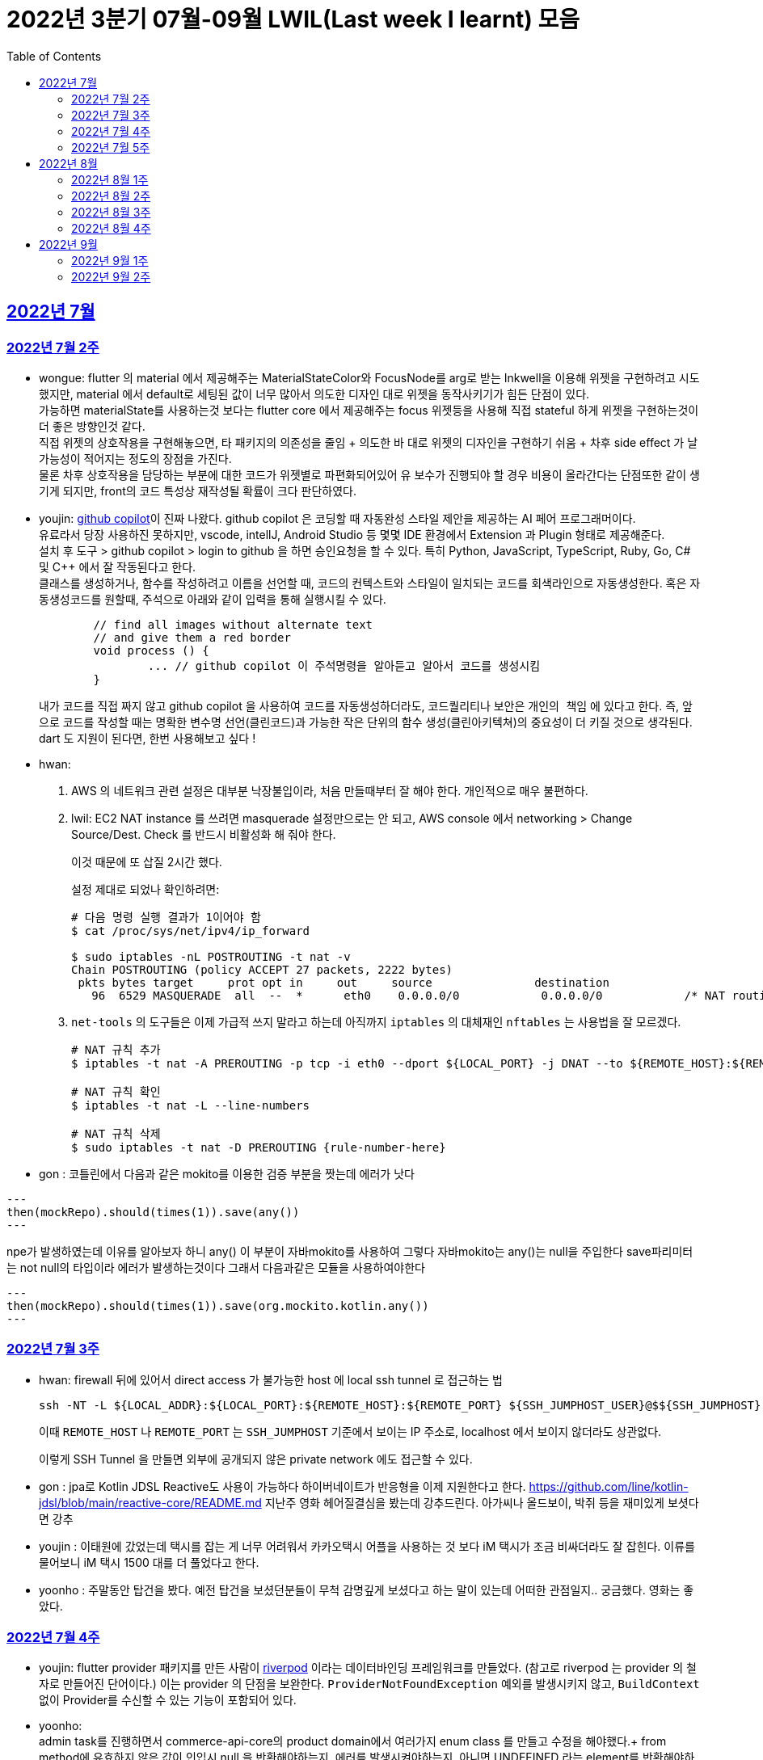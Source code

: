 = 2022년 3분기 07월-09월 LWIL(Last week I learnt) 모음
// Metadata:
:description: Last Week I Learnt
:keywords: study, til, lwil
// Settings:
:doctype: book
:toc: left
:toclevels: 4
:sectlinks:
:icons: font


[[section-202207]]
== 2022년 7월

[[section-202207-W2]]
=== 2022년 7월 2주

- wongue: flutter 의 material 에서 제공해주는 MaterialStateColor와 FocusNode를 arg로 받는 Inkwell을 이용해 위젯을 구현하려고 시도했지만, material 에서 default로 세팅된 값이 너무 많아서 의도한 디자인 대로 위젯을 동작사키기가 힘든 단점이 있다. +
가능하면 materialState를 사용하는것 보다는 flutter core 에서 제공해주는 focus 위젯등을 사용해 직접 stateful 하게 위젯을 구현하는것이 더 좋은 방향인것 같다. + 
직접 위젯의 상호작용을 구현해놓으면, 타 패키지의 의존성을 줄임 + 의도한 바 대로 위젯의 디자인을 구현하기 쉬움 + 차후 side effect 가 날 가능성이 적어지는 정도의 장점을 가진다. +
물론 차후 상호작용을 담당하는 부분에 대한 코드가 위젯별로 파편화되어있어 유 보수가 진행되야 할 경우 비용이 올라간다는 단점또한 같이 생기게 되지만, front의 코드 특성상 재작성될 확률이 크다 판단하였다.

- youjin: https://github.com/features/copilot[github copilot]이 진짜 나왔다. github copilot 은 코딩할 때 자동완성 스타일 제안을 제공하는 AI 페어 프로그래머이다. + 
	유료라서 당장 사용하진 못하지만, vscode, intellJ, Android Studio 등 몇몇 IDE 환경에서 Extension 과 Plugin 형태로 제공해준다. +
	설치 후 도구 > github copilot > login to github 을 하면 승인요청을 할 수 있다. 특히 Python, JavaScript, TypeScript, Ruby, Go, C# 및 C++ 에서 잘 작동된다고 한다. +
	클래스를 생성하거나, 함수를 작성하려고 이름을 선언할 때, 코드의 컨텍스트와 스타일이 일치되는 코드를 회색라인으로 자동생성한다. 혹은 자동생성코드를 원할때, 주석으로 아래와 같이 입력을 통해 실행시킬 수 있다. 
+
[source, java]
----
	// find all images without alternate text
	// and give them a red border
	void process () {
		... // github copilot 이 주석명령을 알아듣고 알아서 코드를 생성시킴
	}
----
+ 
내가 코드를 직접 짜지 않고 github copilot 을 사용하여 코드를 자동생성하더라도, 코드퀄리티나 보안은 `개인의 책임` 에 있다고 한다. 즉, 앞으로 코드를 작성할 때는 명확한 변수명 선언(클린코드)과 가능한 작은 단위의 함수 생성(클린아키텍쳐)의 중요성이 더 키질 것으로 생각된다. dart 도 지원이 된다면, 한번 사용해보고 싶다 !

- hwan: 
+
. AWS 의 네트워크 관련 설정은 대부분 낙장불입이라, 처음 만들때부터 잘 해야 한다. 개인적으로 매우 불편하다.

. lwil: EC2 NAT instance 를 쓰려면 masquerade 설정만으로는 안 되고, AWS console 에서 networking > Change Source/Dest. Check 를 반드시 비활성화 해 줘야 한다.
+
이것 때문에 또 삽질 2시간 했다.
+
설정 제대로 되었나 확인하려면:
+
[source, shell]
----
# 다음 명령 실행 결과가 1이어야 함
$ cat /proc/sys/net/ipv4/ip_forward

$ sudo iptables -nL POSTROUTING -t nat -v
Chain POSTROUTING (policy ACCEPT 27 packets, 2222 bytes)
 pkts bytes target     prot opt in     out     source               destination         
   96  6529 MASQUERADE  all  --  *      eth0    0.0.0.0/0            0.0.0.0/0            /* NAT routing rule installed by fck-nat */
----

. `net-tools` 의 도구들은 이제 가급적 쓰지 말라고 하는데 아직까지 `iptables` 의 대체재인 `nftables` 는 사용법을 잘 모르겠다.
+
[source, shell]
----
# NAT 규칙 추가
$ iptables -t nat -A PREROUTING -p tcp -i eth0 --dport ${LOCAL_PORT} -j DNAT --to ${REMOTE_HOST}:${REMOTE_PORT}

# NAT 규칙 확인
$ iptables -t nat -L --line-numbers

# NAT 규칙 삭제
$ sudo iptables -t nat -D PREROUTING {rule-number-here}
----

- gon : 코틀린에서 다음과 같은 mokito를 이용한 검증 부분을 짯는데 에러가 낫다

[source, kotlin]
---
then(mockRepo).should(times(1)).save(any())
---

npe가 발생하였는데 이유를 알아보자 하니 any() 이 부분이 자바mokito를 사용하여 그렇다 
자바mokito는 any()는 null을 주입한다 save파리미터는 not null의 타입이라 에러가 발생하는것이다
그래서 다음과같은 모듈을 사용하여야한다

[source, kotlin]
---
then(mockRepo).should(times(1)).save(org.mockito.kotlin.any())
---

[[section-202207-W3]]
=== 2022년 7월 3주

- hwan: firewall 뒤에 있어서 direct access 가 불가능한 host 에 local ssh tunnel 로 접근하는 법
+
[source,shell]
----
ssh -NT -L ${LOCAL_ADDR}:${LOCAL_PORT}:${REMOTE_HOST}:${REMOTE_PORT} ${SSH_JUMPHOST_USER}@$${SSH_JUMPHOST}
----
+
이때 `REMOTE_HOST` 나 `REMOTE_PORT` 는 `SSH_JUMPHOST` 기준에서 보이는 IP 주소로, localhost 에서 보이지 않더라도 상관없다.
+
이렇게 SSH Tunnel 을 만들면 외부에 공개되지 않은 private network 에도 접근할 수 있다.


- gon :
jpa로 Kotlin JDSL Reactive도 사용이 가능하다
하이버네이트가 반응형을 이제 지원한다고 한다.
https://github.com/line/kotlin-jdsl/blob/main/reactive-core/README.md
지난주 영화 헤어질결심을 봤는데 강추드린다. 아가씨나 올드보이, 박쥐 등을 재미있게 보셧다면 강추 +

- youjin : 이태원에 갔었는데 택시를 잡는 게 너무 어려워서 카카오택시 어플을 사용하는 것 보다 iM 택시가 조금 비싸더라도 잘 잡힌다. 이류를 물어보니 iM 택시 1500 대를 더 풀었다고 한다. +
- yoonho : 주말동안 탑건을 봤다. 예전 탑건을 보셨던분들이 무척 감명깊게 보셨다고 하는 말이 있는데 어떠한 관점일지.. 궁금했다. 영화는 좋았다.

[[section-202207-W4]]
=== 2022년 7월 4주

- youjin: flutter provider 패키지를 만든 사람이 https://riverpod.dev/ko/docs/getting_started[riverpod] 이라는 데이터바인딩 프레임워크를 만들었다. (참고로 riverpod 는 provider 의 철자로 만들어진 단어이다.) 이는 provider 의 단점을 보완한다. `ProviderNotFoundException` 예외를 발생시키지 않고, `BuildContext` 없이 Provider를 수신할 수 있는 기능이 포함되어 있다.

- yoonho: +
admin task를 진행하면서 commerce-api-core의 product domain에서 여러가지 enum class 를 만들고 수정을 해야했다.+
from method에 유효하지 않은 값이 인입시 null 을 반환해야하는지, 에러를 발생시켜야하는지, 아니면 UNDEFINED 라는 element를 반환해야하는지에 따라 +
admin 에서도 여러번의 수정을 거쳐야 했다. +
객체지향 사실과 오해 초반부의 '객체지향 애플리케이션의 아름다움을 결정하는 것이 협력이라면 협력이얼마나 조화를 이루는지를 결정하는 것은 객체다.' 문단을 읽으면서 이러한 수정을 거쳐야했던 기억이 떠올랐다. +
우리가 만드는 어플리케이션 또한 작은 객체들의 협력의 모음으로 구성이되고,
각 객체가 어떻게 설계되는지에 따라 협력 또한 얼마나 잘 할수있는지가 결정된다. +
라는 생각이 들었다.

- wongue: dart TEST 파일을 parts 로 분할 할 때, part 의 파일명을 _test.dart 로 끝내면 melos run test 에서 part 의 파일이 실행되어 package 를 찾을 수 없어 test fail 이 난다. + 
+ TDD는 미리 안해놓으면 일이 두배가 된다.

- hwan: spring boot 에서 testcontainer 쓸 때 다음처럼 환경설정을 해 주면
+
[source,yml]
----
spring:
  datasource:
    driver-class-name: org.testcontainers.jdbc.ContainerDatabaseDriver
    url: jdbc:tc:mysql://localhost:59306/platform_commerce?serverTimezone=UTC&useUnicode=true&character_set_server=utf8mb4&TC_REUSABLE=true;
----
테스트에서 직접 testcontainer 를 환경설정 해 주지 않더라도 테스트 lifecycle 동안 알아서 container 가 올라갔다가 내려온다.
ContainerDatabaseDriver 내부에서 container 를 자동 실행시키고 proxy 하는 기능이 있다.
+
참고 URL: https://github.com/testcontainers/testcontainers-java/blob/master/modules/jdbc/src/main/java/org/testcontainers/jdbc/ContainerDatabaseDriver.java#L124


[[section-202207-W5]]
=== 2022년 7월 5주

- hwan: `autossh` 를 이용해 ssh tunnel 을 항상 서비스처럼 실행하도록 하는 법
+
. 환경변수 파일을 만든다. `yourjumpsshserver` 는 적당한 문자열로 바꿔줄 것.
+
[source,shell]
----
## 파일명: /etc/default/secure-tunnel@yourjumpsshserver

TARGET=yourjumpsshserver
LOCAL_ADDR=0.0.0.0
LOCAL_PORT=22
# port that will be use to ssh at remote server
REMOTE_PORT=54322
# change user as per remote server
USERNAME=user
# change SSH port used at jump server
SSH_TARGET_PORT=22
----

. `systemd` 서비스 정의 파일을 만든다.
+
[source,shell]
----
## 파일명: /etc/systemd/system/secure-tunnel@.service

[Unit]
Description=Setup a secure tunnel to %I
After=network.target

[Service]
Environment="LOCAL_ADDR=localhost"
EnvironmentFile=/etc/default/secure-tunnel@%i
Environment="AUTOSSH_GATETIME=0"
ExecStart=/usr/bin/autossh -M 0 -o "ExitOnForwardFailure=yes" -o "ServerAliveInterval 30" -o "ServerAliveCountMax 3" -NR ${REMOTE_PORT}:${LOCAL_ADDR}:${LOCAL_PORT} -p ${SSH_TARGET_PORT} ${USERNAME}@${TARGET}

# Restart every >2 seconds to avoid StartLimitInterval failure
RestartSec=5
Restart=always

[Install]
WantedBy=multi-user.target
----

. 서비스를 등록한다.
+
[source,shell]
----
# systemctl enable secure-tunnel@yourjumpsshserver.service && systemctl start secure-tunnel@yourjumpsshserver.service
----

. service 동작 여부를 확인해 본다.
+
[source,shell]
----
# systemctl status secure-tunnel@yourjumpsshserver.service
----
+
- youjin: 인스타를 이용하다가 어느 날부터 개인정보 동의를 구하는 버튼이 뜨기 시작했다. 자세히 알아보니, 메타가 다음 달 8일까지 필수적으로 개인정보 관련한 동의를 구한다고 한다. 총 6가지로 개인정보의 수집 및 이용, 개인정보의 제공, 개인정보의 국가 간 이전, 위치 정보, 개인정보 처리방침 업데이트, 이용 약관 등이다. 메타는 개인정보에 따라 '맞춤형 정보'를 제공하기 위해서라고 한다. 이는 한국 이용자들에게 반발을 사고 있고, 국내 개인정보보호법에서도 "이용자가 필요 최소한의 개인정보 이외의 개인정보를 제공하지 않는다는 이유로 서비스의 제공을 거부해서는 안 된다"고 규정하고 있다고 한다. 앞으로도 어떻게 콘텐츠가 전달될지 궁금하다. 
그리고, 인스타 UX UI 가 업데이트 되었는데 개인적으로는 너무 불편하다. 친구들과 얘기를 해보니 랜덤하게 업데이트 된 것 같다. 나는 우연히 업데이트가 된 것 같은데, 북마크 기능이 바로 보이지 않으며 피드를 무조건 하나씩만 볼 수 있게 변경되었다. +
- wongue: 주말동안 남는 시간에 flutter docs를 짬짬이 읽어봤다. flutter 는 ui를 C++ 기반의 엔진인 Skia에 의존하여 표현한다는걸 알게됬다. +
따라서 flutter ui의 기능의 한계 또한 skia 엔진에 제한될 꺼라 생각되니, 앞으로 간단하게 skia 엔진을 알아볼 생각이다. +
+ flutter widget test에서 find.byType메소드로 넘겨쥬는 인자중, 제너릭을 받는 타입은 이를 명시하여야만 한다. +
(ex find.byType(Radio<int>);)
- gon: kotlin으로 jpa를 사용하던 도중 lazy로딩이 예상과 다르게 동작하였다 원인을 살펴보니 코틀린은 모든 클래스를 final로 상속불가로 만든다 하지만 jpa는 엔티티를 상속받아 프록시객체를 만들어 동작하는데 이부분에서 오는 차이때문이라고 생각된다. 그래서 entity어노테이션이 붙으면 상속가능하도록 설정하니 문제해결되었다. +
- yoonho: 
엑셀의 함수를 이용해 UUID를 생성할 수 있다.
+
[source,excel]
----
=CONCATENATE(DEC2HEX(RANDBETWEEN(0,4294967295),8),"-",DEC2HEX(RANDBETWEEN(0,65535),4),"-",DEC2HEX(RANDBETWEEN(16384,20479),4),"-",DEC2HEX(RANDBETWEEN(32768,49151),4),"-",DEC2HEX(RANDBETWEEN(0,65535),4),DEC2HEX(RANDBETWEEN(0,4294967295),8))
----
+
but 새로운 내용이 입력될 때마다 값이 매번 갱신되므로 값(이미 나온 UUID)를 한번 복사해주어야한다.


[[section-202208]]
== 2022년 8월

[[section-202208-W1]]
=== 2022년 8월 1주

- hwan: Android studio 에서 Flutter project 를 열면 간혹 Logcat, Profiler 등이 안 뜨는 경우가 있어 굉장히 불편하다. 이 때는, File > Project Structure 메뉴에 진입한 후, Project Facet 에 Android 설정이 빠져있는건 아닌지 한번 확인해 보자. 간단한 설정인데 3주동안 못 찾아서 고생했다. ㅜㅜ

- wongue: dart와 node.js 비슷한 특성을 공유한다. dart 의 병렬성을 정리한 김에 node.js 에서는 어떤 방식으로 구현했나 찾아봤는데, cluster 모듈을 사용해 멀티코어 프로그레밍을 구현 할 수 있다고 한다. +
++ 메모리를 공유하지 못하는걸 보아하니 thread 보다는 isolate 에 가까운것 같다.

- gon: 젯브레인에서 인텔리제이를 이은 차세대 ide를 개발하고 있다 한다 https://www.jetbrains.com/ko-kr/fleet/?_ga=2.128332367.2134819592.1659250788-12276751.1658968519&_gac=1.224601576.1659250790.CjwKCAjwrZOXBhACEiwA0EoRD00otOS5qQT8mjf9oI1JvymbgaLOh4NsCWqJZiXaOlBGLoemRoBM3xoCTNAQAvD_BwE&_gl=1*1gl9j9d*_ga*MTIyNzY3NTEuMTY1ODk2ODUxOQ..*_ga_9J976DJZ68*MTY1OTI1MDc4OC42LjEuMTY1OTI1NDg0My41Mw

- youjin: 딥링크란, 앱에서 링크를 타고 들어가는 링크를 의미한다. 안드로이드에서는 '앱링크'를 사용하고, iOS에서는 '유니버셜 링크'를 활용한다고 한다. 그런데, 이 방식은 몇몇 브라우저에서는 잘 적용되지 않을 가능성이 있어서 Deferred DeepLink를 많이 활용한다. 이는 앱이 설치되어 있으면: 앱이 바로 열리면서 해당 컨텐츠 실행하고, 앱이 설치되어 있지 않으면: 딥링크 동작을 지연시켰다가 앱설치이후 실행되었을때 해당 컨텐츠를 실행하는 방식이다. 친구 추천코드로 활용할 때 많이 쓰인다고 한다.

[[section-202208-W2]]
=== 2022년 8월 2주

- wongue: flutter에서 UI를 위해 사용되는 Tree는 한 종류만 있지 않다는걸 알게되었다. +
그 중, paint와 layout을 담당하는 트리가 있는데, 이러한 tree의 순회를 O(n)의 시간에 구현하기 위해 트리의 상위 노드는 자식 노드에 대해 아무런 정보도 들고 있지 않고, 이를 위해 BuildContext가 필요함을 알게되었다. +
++ await 으로 동기화 시키지 않은 비동기함수는 동작을 예상하기도, 이를 검증하기도 쉽지 않다는것을 느꼈다.

- hwan: AsciiDoc 은 MD 와 달리 Passthrough Block 라는 기능을 명시적으로 선언해야 HTML tag 를 삽입할 수 있다. 그렇지 않으면 HTML tag 는 전부 escape 된다.
+
HTML 을 그냥 삽입할 수 있는 MD 대비 보안상 더 나은 모델인 것 같다.
+
[source,asciidoc]
----
++++
<a download="example.txt" href="data:application/octet-stream;base64, ...">Download example.txt</a>
++++
----
+
같은 형태로 활용 가능하다.

- gon: jpa에서 soft delete를 지원한다 서버 api에 적용해보면 굉장히 편리할것 같다
- youjin: 노션과 비슷한 옵시디언 노트가 출시되었다. 아직은 major 버전이 0 이긴하지만 유심히 살펴볼 필요가 있다. 노션보다 웹접근성은 조금 떨어지지만, 아무리 많은 파일을 생성해도 노션처럼 버벅이거나 무거워지지 않는 장점이 있다. 그리고 무엇보다, 노션은 디렉토리 구조처럼 파일을 정리할 수 있는 장점이 있지만 옵시디언노트는 사람의 뇌구조와 비슷하게, 파일들과 연결여부를 선으로 연결시켜, 시각적으로 보여준다.

[[section-202208-W3]]
=== 2022년 8월 3주
- gon: sql에서 uuid를 직접 인서트할려고 다음과 같은 방법으로 진행하였다
+
[source,sql]
----
insert into someTbl(fk_id, uuid) values (17, '2A6270D93F724FCBB270BF66ABD75100');
----
+
하지만 에러가 발생하였다 원인을 살펴보니 uuid를 직접인서트해야할땐 
+
[source,sql]
----
(unhex(replace(''2A6270D93F724FCBB270BF66ABD75100'',''-'','''')))
----
+
이런식으로 uuid를 변환해야한다
+
추가로 mysql 8부터 UUID_TO_BIN 같은 함수가 지원된다 한다 
mysql에서 해결하였으나 현재 h2에서 막혀있다

- hwan: dart 에서 conditional import 하기
+
[source,dart]
----
import '_file_downloader_native.dart'
    if (dart.library.html) '_file_downloader_web.dart' as file_downloader;
----
+
근데 이 기능이 왜 dart language tour 에는 없는지 궁금하다. 아무튼 이렇게 하면 조건부 import 를 할 수 있다.
+
https://github.com/dart-lang/sdk/issues/34262#issuecomment-416129832
+
여기 보면 적용 범위가 매우 제한되어 있음을 확인할 수 있다. 그래서 공식 문서에는 안 나와 있나 보다.

- youjin: 인터스텔라 같은 컴퓨터 영화중에 명작이 없을까 찾아보다가 다들 매트릭스를 추천해주어서 매트릭스 1을 봤다. 거기에 인스턴스들과 오퍼레이터 등등 아는 단어가 나와서 다시 한번 다들 보는 걸 추천드린다.

- wongue: goole 에서 새로 발표한 carbon lang 에 관심이 가 조금 알아봤다.
+ 처음에 기대한 것은 c++ 의 로우 레벨을 담당할 다음 세대 언어를 기대했는데, (Rust 의 경쟁자 언어) 알아보니 그런 목적보다는, 이미 구글은 수많은 c++ 기반 레거시 코드들을 가지고 있는 상황인데, c++ 언어의 기능 추가를 구글에서 원하는 방향대로 진행 할 수 없다보니, 내부의 유-보수 를 위해 c++ 호환 언어 하나를 만들었다는 느낌이 강하다.

[[section-202208-W4]]
=== 2022년 8월 4주
- hwan: 삼복 더위라고 일컫는 초복, 중복, 말복은 고대 중국에서 유래한 풍습이라고 한다. 닭이나 개를 잡아먹은 이유는 소, 돼지와 달리 키우는 비용이 매우 저렴하며 농경 사회에서 단백질과 지방 섭취 기회가 흔하지 않았기 때문이란다. 그리고 닭과 개는 십이지의 끝쪽에 있는 동물들이며 오행 사상에서는 이들이 가을을 상징한다고 보았단다. 이 동물들을 하늘에 제물로 바침으로써 더위가 빨리 물러가고, 가을이 빨리 오기를 기원하는 의미라고 한다.

- wongue: 지난주간 저수준 문자열에 관래 다룰 일이 생기며 알게된 사실인데, 고수준 문자열 타입 String 의 첫글자가 대문자로 시작하는건 Java에서 String은 Primitive Type 이 아닌 Object 로 구현되었던 점 부터 유래한 관습적인 명명법인것을 알게되었다. +
하지만 꼭 모든 언어에서 지켜지는것은 아닌듯하다. 반례로 c++ 에서는 <string> 은 소문자로 시작한다. 

- gon : mysql에서 JSON type의 컬럼일 경우 안에 컬럼 안족 값에 검색을 걸수 있다는 것을 알게되었다. 물론 속도이슈나 여러 조인시 어떠한 인덱스를 타는지 확인은 해봐야겠지만 가끔 검색하는 api나 데이터 분석용으로 넣는 데이터를 json으로 넣는건 고려해볼만 한것 같다.

- youjin: 사람들이 하는 활동에는 최적으로 느끼는 각도가 있다고 한다. 업무,게임,독서 등은 108도, 영화,TV는 130도, 휴식,취침은 170도가 인체공학적인 자세각도이다. 바른 자세의 습관이 평생습관을 좌우할할테니 앞으로 바른 자세로 코딩을 하자.

[[section-202209]]
== 2022년 9월

[[section-202209-W1]]
=== 2022년 9월 1주
- wongue: dart 는 내부적으로 Map 을 https://api.dart.dev/be/175791/dart-collection/LinkedHashMap-class.html[_LinkedHashMap Class] 로 구현한다. +
linkedHashmap은 hask table 과는 다르게, 입력된 키의 순서를 보장한다. +
이러한 특성을 보장하기 위해, hashtable과 별개로 키의 입력 정보가 저장된 Doubly-Linked List 를 추가로 들고있기 때문에, 단순한 hash table(or dictionary) 에 비해 메모리를 더 소모하는 단점또한 가지고 있다.

- hwan: Infra 를 이용한 Test 는 항상 `@SpringBootTest` 만 써서 하다보니 몰랐지만 `@SpringBootTest` 가 느린 환경에서 Test slice 를 적용할 경우 Repository 등을 내가 수동으로 등록해 줘야 하는 테스트 환경이 생기기 시작한다.
+
특히 jpa 의 경우 spring-data-jpa + hibernate 가 JPA 의 전체인양 착각하고 있었는데, Test slice 환경에서는 EntityManager 를 저수준에서 직접 제어해야 하는 경우가 종종 있다. 가령, Read-only repository 를 테스트해야 하는 상황이라던지.
+
Slice 환경에서 Test 를 작성하다 보면 Persistent context 와 Entity Lifecycle 을 왜 자세히 알아야 하는지 몸으로 체감할 수 있다.
+
.System Under Test
[source,kotlin]
----
interface ReadOnlyUserRepository {
    fun findById(id: Long): User
}

interface UserRepository : ReadOnlyUserRepository {
    fun save(user: User): User
}
----
+
.UserRepository Test code
[source,kotlin]
----
@SpringBootTest
class RepositorySpec {
    @Autowired
    private lateinit var sut: UserRepository

    @Test
    fun `저장한 자료를 잘 찾아올 수 있다`() {
        // given:
        val data = randomUser()

        // when:
        val saved = sut.save(data)

        // then:
        val found = sut.findById(saved.id)

        // expect:
        assertThat(found, `is`(saved))
    }
}
----
+
.ReadOnlyUserRepository Test code
[source,kotlin]
----
@SpringBootTest
class RepositorySpec {
    @Autowired
    private lateinit var sut: ReadOnlyUserRepository

    @Autowired
    private lateinit var em: EntityManager

    @Test
    fun `저장한 자료를 잘 찾아올 수 있다`() {
        // given:
        val data = randomUser()

        // when:
        em.persist(data)
        em.flush()

        // then:
        val found = sut.findById(data.id)

        // expect:
        assertThat(found, `is`(saved))
    }
}
----

[[section-202209-W2]]
=== 2022년 9월 2주
- wongue: dart 의 제너릭을 제대로 이해하지 못해서 1시간동안 삽질을 하며 알게 된 사실.
+
[source,dart]
----
String testFuntion(String parm) => parm;

class TestClass<String, T> {
	String get testArg;
	Function<String> testmethod() => testFunction(testArg);
}
----
+
이거 신텍스 에러 난다. 왜냐면 제너릭의 타입 지정은 사용하는 측에서 해야하기 때문. ... 그러면 원시타입 관련해서는 예약어로 만들어주면 안됬을까.

- hwan: jpa 의 `@Embeddable` 안에 있는 `@Column` 은 적용 안된다. 또한 `@AttributeOverrides` 로 column 을 override 할 경우 @Lob 설정 등이 날아가기 때문에 조심해야 한다.

- gon : 제주도의 날씨예보는 믿지 않는것이 좋다 4일동안 비100%였지만 비가안왔다 파도도 안높았다;
기술 애기 : 코틀린/js로 개발시 라이브 뷰? 기능이 굉장히 느리게 작동한다 이유는 kotlin -> js로 컴파일을 거친다음 랜더링을 해야하기때문이다.
개인적은 맛보기 후기로는 이문제가 해결되지 않으면 FE의 메인기술이 되기가 힘들것으로 보인다
